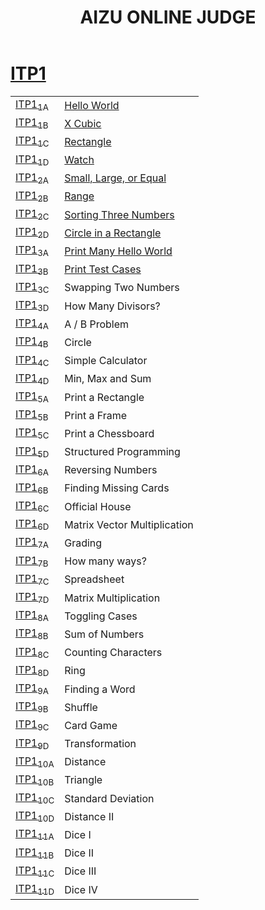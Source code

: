 #+TITLE: AIZU ONLINE JUDGE

* [[https://onlinejudge.u-aizu.ac.jp/courses/lesson/2/ITP1/all][ITP1]]

| [[https://onlinejudge.u-aizu.ac.jp/courses/lesson/2/ITP1/1/ITP1_1_A][ITP1_1_A]]  | [[file:ITP1/ITP1_1_A.zig][Hello World]]                  |
| [[https://onlinejudge.u-aizu.ac.jp/courses/lesson/2/ITP1/1/ITP1_1_B][ITP1_1_B]]  | [[file:ITP1/ITP1_1_B.zig][X Cubic]]                      |
| [[https://onlinejudge.u-aizu.ac.jp/courses/lesson/2/ITP1/1/ITP1_1_C][ITP1_1_C]]  | [[file:ITP1/ITP1_1_C.zig][Rectangle]]                    |
| [[https://onlinejudge.u-aizu.ac.jp/courses/lesson/2/ITP1/1/ITP1_1_D][ITP1_1_D]]  | [[file:ITP1/ITP1_1_D.zig][Watch]]                        |
| [[https://onlinejudge.u-aizu.ac.jp/courses/lesson/2/ITP1/1/ITP1_2_A][ITP1_2_A]]  | [[file:ITP1/ITP1_2_A.zig][Small, Large, or Equal]]       |
| [[https://onlinejudge.u-aizu.ac.jp/courses/lesson/2/ITP1/1/ITP1_2_B][ITP1_2_B]]  | [[file:ITP1/ITP1_2_B.zig][Range]]                        |
| [[https://onlinejudge.u-aizu.ac.jp/courses/lesson/2/ITP1/1/ITP1_2_C][ITP1_2_C]]  | [[file:ITP1/ITP1_2_C.zig][Sorting Three Numbers]]        |
| [[https://onlinejudge.u-aizu.ac.jp/courses/lesson/2/ITP1/1/ITP1_2_D][ITP1_2_D]]  | [[file:ITP1/ITP1_2_D.zig][Circle in a Rectangle]]        |
| [[https://onlinejudge.u-aizu.ac.jp/courses/lesson/2/ITP1/1/ITP1_3_A][ITP1_3_A]]  | [[file:ITP1/ITP1_3_A.zig][Print Many Hello World]]       |
| [[https://onlinejudge.u-aizu.ac.jp/courses/lesson/2/ITP1/1/ITP1_3_B][ITP1_3_B]]  | [[file:ITP1/ITP1_3_B.zig][Print Test Cases]]             |
| [[https://onlinejudge.u-aizu.ac.jp/courses/lesson/2/ITP1/1/ITP1_3_C][ITP1_3_C]]  | Swapping Two Numbers         |
| [[https://onlinejudge.u-aizu.ac.jp/courses/lesson/2/ITP1/1/ITP1_3_D][ITP1_3_D]]  | How Many Divisors?           |
| [[https://onlinejudge.u-aizu.ac.jp/courses/lesson/2/ITP1/1/ITP1_4_A][ITP1_4_A]]  | A / B Problem                |
| [[https://onlinejudge.u-aizu.ac.jp/courses/lesson/2/ITP1/1/ITP1_4_B][ITP1_4_B]]  | Circle                       |
| [[https://onlinejudge.u-aizu.ac.jp/courses/lesson/2/ITP1/1/ITP1_4_C][ITP1_4_C]]  | Simple Calculator            |
| [[https://onlinejudge.u-aizu.ac.jp/courses/lesson/2/ITP1/1/ITP1_4_D][ITP1_4_D]]  | Min, Max and Sum             |
| [[https://onlinejudge.u-aizu.ac.jp/courses/lesson/2/ITP1/1/ITP1_5_A][ITP1_5_A]]  | Print a Rectangle            |
| [[https://onlinejudge.u-aizu.ac.jp/courses/lesson/2/ITP1/1/ITP1_5_B][ITP1_5_B]]  | Print a Frame                |
| [[https://onlinejudge.u-aizu.ac.jp/courses/lesson/2/ITP1/1/ITP1_5_C][ITP1_5_C]]  | Print a Chessboard           |
| [[https://onlinejudge.u-aizu.ac.jp/courses/lesson/2/ITP1/1/ITP1_5_D][ITP1_5_D]]  | Structured Programming       |
| [[https://onlinejudge.u-aizu.ac.jp/courses/lesson/2/ITP1/1/ITP1_6_A][ITP1_6_A]]  | Reversing Numbers            |
| [[https://onlinejudge.u-aizu.ac.jp/courses/lesson/2/ITP1/1/ITP1_6_B][ITP1_6_B]]  | Finding Missing Cards        |
| [[https://onlinejudge.u-aizu.ac.jp/courses/lesson/2/ITP1/1/ITP1_6_C][ITP1_6_C]]  | Official House               |
| [[https://onlinejudge.u-aizu.ac.jp/courses/lesson/2/ITP1/1/ITP1_6_D][ITP1_6_D]]  | Matrix Vector Multiplication |
| [[https://onlinejudge.u-aizu.ac.jp/courses/lesson/2/ITP1/1/ITP1_7_A][ITP1_7_A]]  | Grading                      |
| [[https://onlinejudge.u-aizu.ac.jp/courses/lesson/2/ITP1/1/ITP1_7_B][ITP1_7_B]]  | How many ways?               |
| [[https://onlinejudge.u-aizu.ac.jp/courses/lesson/2/ITP1/1/ITP1_7_C][ITP1_7_C]]  | Spreadsheet                  |
| [[https://onlinejudge.u-aizu.ac.jp/courses/lesson/2/ITP1/1/ITP1_7_D][ITP1_7_D]]  | Matrix Multiplication        |
| [[https://onlinejudge.u-aizu.ac.jp/courses/lesson/2/ITP1/1/ITP1_8_A][ITP1_8_A]]  | Toggling Cases               |
| [[https://onlinejudge.u-aizu.ac.jp/courses/lesson/2/ITP1/1/ITP1_8_B][ITP1_8_B]]  | Sum of Numbers               |
| [[https://onlinejudge.u-aizu.ac.jp/courses/lesson/2/ITP1/1/ITP1_8_C][ITP1_8_C]]  | Counting Characters          |
| [[https://onlinejudge.u-aizu.ac.jp/courses/lesson/2/ITP1/1/ITP1_8_D][ITP1_8_D]]  | Ring                         |
| [[https://onlinejudge.u-aizu.ac.jp/courses/lesson/2/ITP1/1/ITP1_9_A][ITP1_9_A]]  | Finding a Word               |
| [[https://onlinejudge.u-aizu.ac.jp/courses/lesson/2/ITP1/1/ITP1_9_B][ITP1_9_B]]  | Shuffle                      |
| [[https://onlinejudge.u-aizu.ac.jp/courses/lesson/2/ITP1/1/ITP1_9_C][ITP1_9_C]]  | Card Game                    |
| [[https://onlinejudge.u-aizu.ac.jp/courses/lesson/2/ITP1/1/ITP1_9_D][ITP1_9_D]]  | Transformation               |
| [[https://onlinejudge.u-aizu.ac.jp/courses/lesson/2/ITP1/1/ITP1_10_A][ITP1_10_A]] | Distance                     |
| [[https://onlinejudge.u-aizu.ac.jp/courses/lesson/2/ITP1/1/ITP1_10_B][ITP1_10_B]] | Triangle                     |
| [[https://onlinejudge.u-aizu.ac.jp/courses/lesson/2/ITP1/1/ITP1_10_C][ITP1_10_C]] | Standard Deviation           |
| [[https://onlinejudge.u-aizu.ac.jp/courses/lesson/2/ITP1/1/ITP1_10_D][ITP1_10_D]] | Distance II                  |
| [[https://onlinejudge.u-aizu.ac.jp/courses/lesson/2/ITP1/1/ITP1_11_A][ITP1_11_A]] | Dice I                       |
| [[https://onlinejudge.u-aizu.ac.jp/courses/lesson/2/ITP1/1/ITP1_11_B][ITP1_11_B]] | Dice II                      |
| [[https://onlinejudge.u-aizu.ac.jp/courses/lesson/2/ITP1/1/ITP1_11_C][ITP1_11_C]] | Dice III                     |
| [[https://onlinejudge.u-aizu.ac.jp/courses/lesson/2/ITP1/1/ITP1_11_D][ITP1_11_D]] | Dice IV                      |
